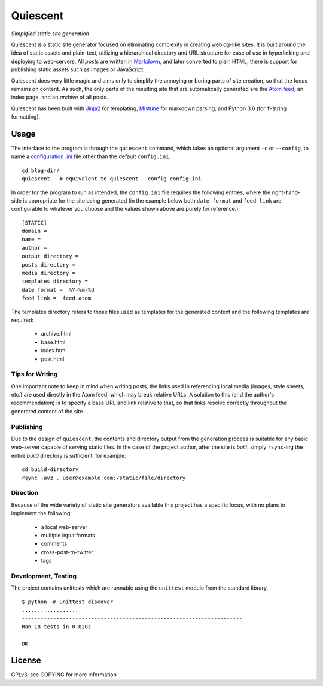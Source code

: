 Quiescent
=========

*Simplified static site generation*

Quiescent is a static site generator focused on eliminating complexity in
creating weblog-like sites. It is built around the idea of static assets and
plain-text, utilizing a hierarchical directory and URL structure for ease of
use in hyperlinking and deploying to web-servers. All *posts* are written in
`Markdown <https://daringfireball.net/projects/markdown/>`_, and later converted
to plain HTML, there is support for publishing static assets such as images or
JavaScript.

Quiescent does very little magic and aims only to simplify the annoying or
boring parts of site creation, so that the focus remains on content. As such,
the only parts of the resulting site that are automatically generated are the
`Atom feed <https://tools.ietf.org/html/rfc4287>`_, an index page, and an
*archive* of all posts.

Quiescent has been built with `Jinja2 <http://jinja.pocoo.org/>`_ for
templating, `Mistune <https://github.com/lepture/mistune>`_ for markdown
parsing, and Python 3.6 (for ``f``-string formatting).

Usage
-----

The interface to the program is through the ``quiescent`` command, which takes
an optional argument ``-c`` or ``--config``, to name a `configuration .ini <https://docs.python.org/3/library/configparser.html>`_ file other than the
default ``config.ini``.

::

   cd blog-dir/
   quiescent   # equivalent to quiescent --config config.ini

In order for the program to run as intended, the ``config.ini`` file requires
the following entries, where the right-hand-side is appropriate for the site
being generated (in the example below both ``date format`` and ``feed link``
are configurable to whatever you choose and the values shown above are purely
for reference.):

::

   [STATIC]
   domain =  
   name =  
   author =  
   output directory =  
   posts directory =  
   media directory =  
   templates directory =  
   date format =  %Y-%m-%d
   feed link =  feed.atom

The templates directory refers to those files used as templates for the
generated content and the following templates are required:

 - archive.html
 - base.html
 - index.html
 - post.html

Tips for Writing
~~~~~~~~~~~~~~~~

One important note to keep in mind when writing posts, the links used in
referencing local media (images, style sheets, etc.) are used directly in the
Atom feed, which may break relative URLs. A solution to this (and the author's
recommendation) is to specify a base URL and link relative to that, so that
links resolve correctly throughout the generated content of the site.

Publishing
~~~~~~~~~~

Due to the design of ``quiescent``, the contents and directory output from the
generation process is suitable for any basic web-server capable of serving
static files. In the case of the project author, after the site is *built*,
simply ``rsync``-ing the entire *build* directory is sufficient, for example:

::

   cd build-directory
   rsync -avz . user@example.com:/static/file/directory


Direction
~~~~~~~~~

Because of the wide variety of static site generators available this project
has a specific focus, with no plans to implement the following:

  - a local web-server
  - multiple input formats
  - comments
  - cross-post-to-twitter
  - tags

Development, Testing
~~~~~~~~~~~~~~~~~~~~

The project contains unittests which are runnable using the ``unittest`` module
from the standard library.

::

   $ python -m unittest discover
   ..................
   ----------------------------------------------------------------------
   Ran 18 tests in 0.020s

   OK

License
-------
GPLv3, see COPYING for more information
